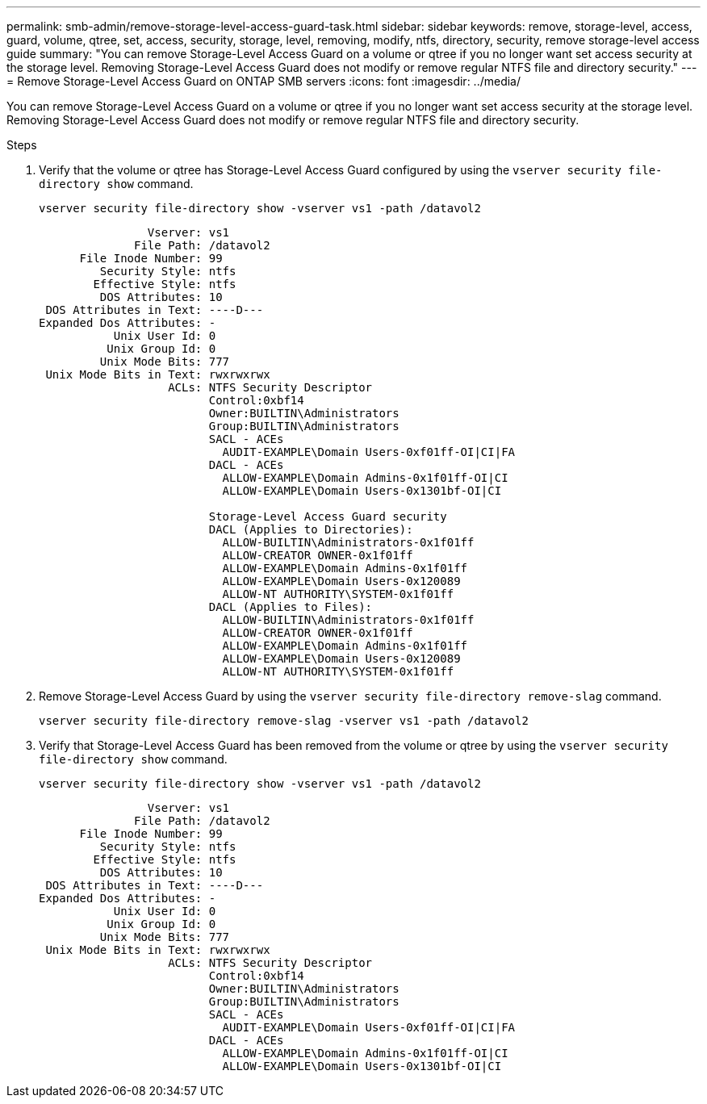 ---
permalink: smb-admin/remove-storage-level-access-guard-task.html
sidebar: sidebar
keywords: remove, storage-level, access, guard, volume, qtree, set, access, security, storage, level, removing, modify, ntfs, directory, security, remove storage-level access guide
summary: "You can remove Storage-Level Access Guard on a volume or qtree if you no longer want set access security at the storage level. Removing Storage-Level Access Guard does not modify or remove regular NTFS file and directory security."
---
= Remove Storage-Level Access Guard on ONTAP SMB servers
:icons: font
:imagesdir: ../media/

[.lead]
You can remove Storage-Level Access Guard on a volume or qtree if you no longer want set access security at the storage level. Removing Storage-Level Access Guard does not modify or remove regular NTFS file and directory security.

.Steps

. Verify that the volume or qtree has Storage-Level Access Guard configured by using the `vserver security file-directory show` command.
+
`vserver security file-directory show -vserver vs1 -path /datavol2`
+
----

                Vserver: vs1
              File Path: /datavol2
      File Inode Number: 99
         Security Style: ntfs
        Effective Style: ntfs
         DOS Attributes: 10
 DOS Attributes in Text: ----D---
Expanded Dos Attributes: -
           Unix User Id: 0
          Unix Group Id: 0
         Unix Mode Bits: 777
 Unix Mode Bits in Text: rwxrwxrwx
                   ACLs: NTFS Security Descriptor
                         Control:0xbf14
                         Owner:BUILTIN\Administrators
                         Group:BUILTIN\Administrators
                         SACL - ACEs
                           AUDIT-EXAMPLE\Domain Users-0xf01ff-OI|CI|FA
                         DACL - ACEs
                           ALLOW-EXAMPLE\Domain Admins-0x1f01ff-OI|CI
                           ALLOW-EXAMPLE\Domain Users-0x1301bf-OI|CI

                         Storage-Level Access Guard security
                         DACL (Applies to Directories):
                           ALLOW-BUILTIN\Administrators-0x1f01ff
                           ALLOW-CREATOR OWNER-0x1f01ff
                           ALLOW-EXAMPLE\Domain Admins-0x1f01ff
                           ALLOW-EXAMPLE\Domain Users-0x120089
                           ALLOW-NT AUTHORITY\SYSTEM-0x1f01ff
                         DACL (Applies to Files):
                           ALLOW-BUILTIN\Administrators-0x1f01ff
                           ALLOW-CREATOR OWNER-0x1f01ff
                           ALLOW-EXAMPLE\Domain Admins-0x1f01ff
                           ALLOW-EXAMPLE\Domain Users-0x120089
                           ALLOW-NT AUTHORITY\SYSTEM-0x1f01ff
----

. Remove Storage-Level Access Guard by using the `vserver security file-directory remove-slag` command.
+
`vserver security file-directory remove-slag -vserver vs1 -path /datavol2`

. Verify that Storage-Level Access Guard has been removed from the volume or qtree by using the `vserver security file-directory show` command.
+
`vserver security file-directory show -vserver vs1 -path /datavol2`
+
----

                Vserver: vs1
              File Path: /datavol2
      File Inode Number: 99
         Security Style: ntfs
        Effective Style: ntfs
         DOS Attributes: 10
 DOS Attributes in Text: ----D---
Expanded Dos Attributes: -
           Unix User Id: 0
          Unix Group Id: 0
         Unix Mode Bits: 777
 Unix Mode Bits in Text: rwxrwxrwx
                   ACLs: NTFS Security Descriptor
                         Control:0xbf14
                         Owner:BUILTIN\Administrators
                         Group:BUILTIN\Administrators
                         SACL - ACEs
                           AUDIT-EXAMPLE\Domain Users-0xf01ff-OI|CI|FA
                         DACL - ACEs
                           ALLOW-EXAMPLE\Domain Admins-0x1f01ff-OI|CI
                           ALLOW-EXAMPLE\Domain Users-0x1301bf-OI|CI
----

// 2025 May 20, ONTAPDOC-2981